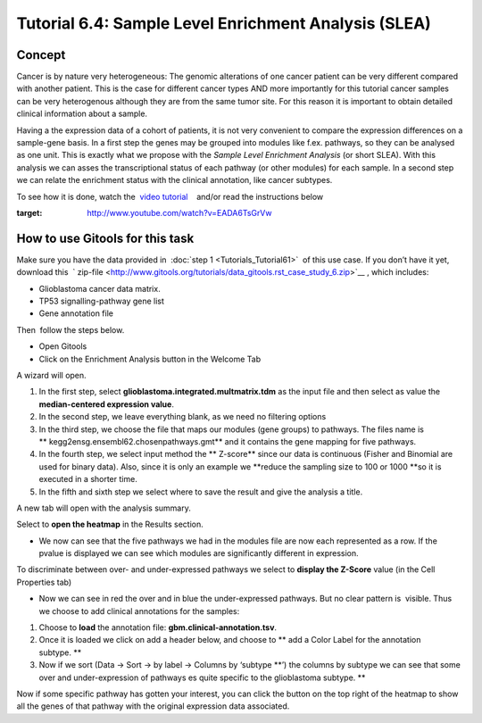 ================================================================
Tutorial 6.4: Sample Level Enrichment Analysis (SLEA)
================================================================


Concept
-------------------------------------------------

Cancer is by nature very heterogeneous: The genomic alterations of one cancer patient can be very different compared with another patient. This is the case for different cancer types AND more importantly for this tutorial cancer samples can be very heterogenous although they are from the same tumor site. For this reason it is important to obtain detailed clinical information about a sample.

Having a the expression data of a cohort of patients, it is not very convenient to compare the expression differences on a sample-gene basis. In a first step the genes may be grouped into modules like f.ex. pathways, so they can be analysed as one unit. This is exactly what we propose with the *Sample Level Enrichment Analysis* (or short SLEA). With this analysis we can asses the transcriptional status of each pathway (or other modules) for each sample. In a second step we can relate the enrichment status with the clinical annotation, like cancer subtypes.

To see how it is done, watch the  `video tutorial <http://www.youtube.com/watch?v=EADA6TsGrVw>`__    and/or read the instructions below

.. image:: img/youtube-slea.png
:target: http://www.youtube.com/watch?v=EADA6TsGrVw

How to use Gitools for this task
-------------------------------------------------

Make sure you have the data provided in  :doc:`step 1 <Tutorials_Tutorial61>`  of this use case. If you don’t have it
yet, download this  ` zip-file <http://www.gitools.org/tutorials/data_gitools.rst_case_study_6.zip>`__ , which includes:

- Glioblastoma cancer data matrix. 
- TP53 signalling-pathway gene list
- Gene annotation file 

Then  follow the steps below.

- Open Gitools
- Click on the Enrichment Analysis button in the Welcome Tab 

A wizard will open. 

#. In the first step, select **glioblastoma.integrated.multmatrix.tdm** as the input file and then select as value the **median-centered expression value**.
#. In the second step, we leave everything blank, as we need no filtering options
#. In the third step, we choose the file that maps our modules (gene groups) to pathways. The files name is ** kegg2ensg.ensembl62.chosenpathways.gmt** and it contains the gene mapping for five pathways.
#. In the fourth step, we select input method the ** Z-score** since our data is continuous (Fisher and Binomial are used for binary data). Also, since it is only an example we **reduce the sampling size to 100 or 1000 **\ so it is executed in a shorter time.
#. In the fifth and sixth step we select where to save the result and give the analysis a title.

A new tab will open with the analysis summary.

Select to **open the heatmap** in the Results section.

- We now can see that the five pathways we had in the modules file are now each represented as a row. If the pvalue is displayed we can see which modules are significantly different in expression.

To discriminate between over- and under-expressed pathways we select to **display the Z-Score** value (in the Cell Properties tab)

- Now we can see in red the over and in blue the under-expressed pathways. But no clear pattern is  visible. Thus we choose to add clinical annotations for the samples:

#. Choose to **load** the annotation file: **gbm.clinical-annotation.tsv**.
#. Once it is loaded we click on add a header below, and choose to ** add a Color Label for the annotation subtype. **
#. Now if we sort (Data -> Sort -> by label -> Columns by ‘subtype **’) the columns by subtype we can see that some over and under-expression of pathways es quite specific to the glioblastoma subtype. **

Now if some specific pathway has gotten your interest, you can click the button on the top right of the heatmap to show all the genes of that pathway with the original expression data associated.

